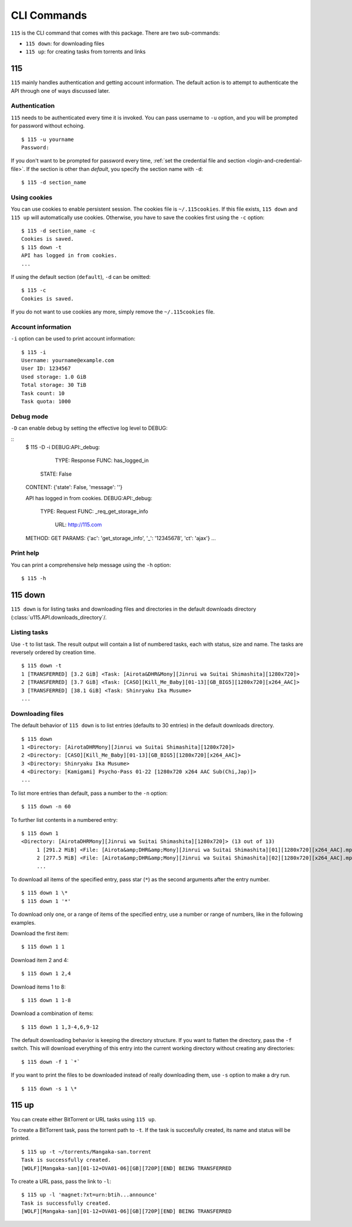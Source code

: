 CLI Commands
============

.. highlight:: shell-session

``115`` is the CLI command that comes with this package. There are two sub-commands:

* ``115 down``: for downloading files
* ``115 up``: for creating tasks from torrents and links

115
---

``115`` mainly handles authentication and getting account information. The default action is to attempt to authenticate the API through one of ways discussed later.

Authentication
~~~~~~~~~~~~~~

``115`` needs to be authenticated every time it is invoked. You can pass username to ``-u`` option, and you will be prompted for password without echoing.

::

    $ 115 -u yourname
    Password: 

If you don't want to be prompted for password every time, :ref:`set the credential file and section <login-and-credential-file>`. If the section is other than `default`, you specify the section name with ``-d``:

::

    $ 115 -d section_name

Using cookies
~~~~~~~~~~~~~

You can use cookies to enable persistent session. The cookies file is ``~/.115cookies``. If this file exists, ``115 down`` and ``115 up`` will automatically use cookies. Otherwise, you have to save the cookies first using the ``-c`` option:

::

    $ 115 -d section_name -c
    Cookies is saved.
    $ 115 down -t
    API has logged in from cookies.
    ...

If using the default section (``default``), ``-d`` can be omitted:

::

    $ 115 -c
    Cookies is saved.

If you do not want to use cookies any more, simply remove the ``~/.115cookies`` file.

Account information
~~~~~~~~~~~~~~~~~~~

``-i`` option can be used to print account information:

::

    $ 115 -i
    Username: yourname@example.com
    User ID: 1234567
    Used storage: 1.0 GiB
    Total storage: 30 TiB
    Task count: 10
    Task quota: 1000

Debug mode
~~~~~~~~~~

``-D`` can enable debug by setting the effective log level to DEBUG:

::
    $ 115 -D -i
    DEBUG:API:_debug: 
       TYPE: Response
       FUNC: has_logged_in
      STATE: False
    CONTENT: {'state': False, 'message': ''}

    API has logged in from cookies.
    DEBUG:API:_debug: 
      TYPE: Request
      FUNC: _req_get_storage_info
       URL: http://115.com
    METHOD: GET
    PARAMS: {'ac': 'get_storage_info', '_': '12345678', 'ct': 'ajax'}
    ...

Print help
~~~~~~~~~~

You can print a comprehensive help message using the ``-h`` option:

::

    $ 115 -h


115 down
--------

``115 down`` is for listing tasks and downloading files and directories in the default downloads directory (:class:`u115.API.downloads_directory`/.

Listing tasks
~~~~~~~~~~~~~

Use ``-t`` to list task. The result output will contain a list of numbered tasks, each with status, size and name. The tasks are reversely ordered by creation time.

::

    $ 115 down -t
    1 [TRANSFERRED] [3.2 GiB] <Task: [Airota&DHR&Mony][Jinrui wa Suitai Shimashita][1280x720]>
    2 [TRANSFERRED] [3.7 GiB] <Task: [CASO][Kill_Me_Baby][01-13][GB_BIG5][1280x720][x264_AAC]>
    3 [TRANSFERRED] [38.1 GiB] <Task: Shinryaku Ika Musume>
    ...

Downloading files
~~~~~~~~~~~~~~~~~

The default behavior of ``115 down`` is to list entries (defaults to 30 entries) in the default downloads directory.

::

    $ 115 down
    1 <Directory: [AirotaDHRMony][Jinrui wa Suitai Shimashita][1280x720]>
    2 <Directory: [CASO][Kill_Me_Baby][01-13][GB_BIG5][1280x720][x264_AAC]>
    3 <Directory: Shinryaku Ika Musume>
    4 <Directory: [Kamigami] Psycho-Pass 01-22 [1280x720 x264 AAC Sub(Chi,Jap)]>
    ...

To list more entries than default, pass a number to the ``-n`` option:

::

    $ 115 down -n 60


To further list contents in a numbered entry:

::

    $ 115 down 1
    <Directory: [AirotaDHRMony][Jinrui wa Suitai Shimashita][1280x720]> (13 out of 13)
         1 [291.2 MiB] <File: [Airota&amp;DHR&amp;Mony][Jinrui wa Suitai Shimashita][01][1280x720][x264_AAC].mp4>
         2 [277.5 MiB] <File: [Airota&amp;DHR&amp;Mony][Jinrui wa Suitai Shimashita][02][1280x720][x264_AAC].mp4>
         ...

To download all items of the specified entry, pass star (``*``) as the second arguments after the entry number.

::

    $ 115 down 1 \*
    $ 115 down 1 '*'


To download only one, or a range of items of the specified entry, use a number or range of numbers, like in the following examples.

Download the first item:

::

    $ 115 down 1 1

Download item 2 and 4:

::

    $ 115 down 1 2,4

Download items 1 to 8:

::

    $ 115 down 1 1-8

Download a combination of items:

::

    $ 115 down 1 1,3-4,6,9-12


The default downloading behavior is keeping the directory structure. If you want to flatten the directory, pass the ``-f`` switch. This will download everything of this entry into the current working directory without creating any directories:

::

    $ 115 down -f 1 `*`

If you want to print the files to be downloaded instead of really downloading them, use ``-s`` option to make a dry run.

::

    $ 115 down -s 1 \*

115 up
------

You can create either BitTorrent or URL tasks using ``115 up``. 

To create a BitTorrent task, pass the torrent path to ``-t``. If the task is succesfully created, its name and status will be printed.

::

    $ 115 up -t ~/torrents/Mangaka-san.torrent
    Task is successfully created.
    [WOLF][Mangaka-san][01-12+OVA01-06][GB][720P][END] BEING TRANSFERRED

To create a URL pass, pass the link to ``-l``:

::

    $ 115 up -l 'magnet:?xt=urn:btih...announce'
    Task is successfully created.
    [WOLF][Mangaka-san][01-12+OVA01-06][GB][720P][END] BEING TRANSFERRED
